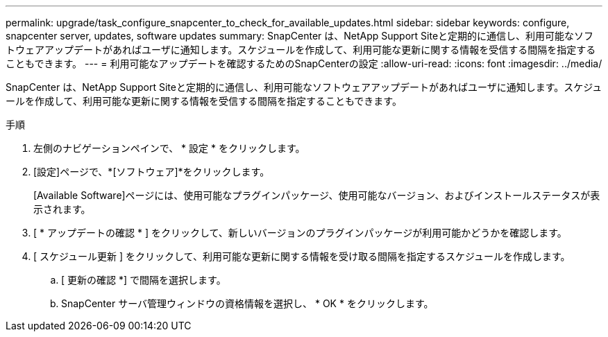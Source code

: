 ---
permalink: upgrade/task_configure_snapcenter_to_check_for_available_updates.html 
sidebar: sidebar 
keywords: configure, snapcenter server, updates, software updates 
summary: SnapCenter は、NetApp Support Siteと定期的に通信し、利用可能なソフトウェアアップデートがあればユーザに通知します。スケジュールを作成して、利用可能な更新に関する情報を受信する間隔を指定することもできます。 
---
= 利用可能なアップデートを確認するためのSnapCenterの設定
:allow-uri-read: 
:icons: font
:imagesdir: ../media/


[role="lead"]
SnapCenter は、NetApp Support Siteと定期的に通信し、利用可能なソフトウェアアップデートがあればユーザに通知します。スケジュールを作成して、利用可能な更新に関する情報を受信する間隔を指定することもできます。

.手順
. 左側のナビゲーションペインで、 * 設定 * をクリックします。
. [設定]ページで、*[ソフトウェア]*をクリックします。
+
[Available Software]ページには、使用可能なプラグインパッケージ、使用可能なバージョン、およびインストールステータスが表示されます。

. [ * アップデートの確認 * ] をクリックして、新しいバージョンのプラグインパッケージが利用可能かどうかを確認します。
. [ スケジュール更新 ] をクリックして、利用可能な更新に関する情報を受け取る間隔を指定するスケジュールを作成します。
+
.. [ 更新の確認 *] で間隔を選択します。
.. SnapCenter サーバ管理ウィンドウの資格情報を選択し、 * OK * をクリックします。



